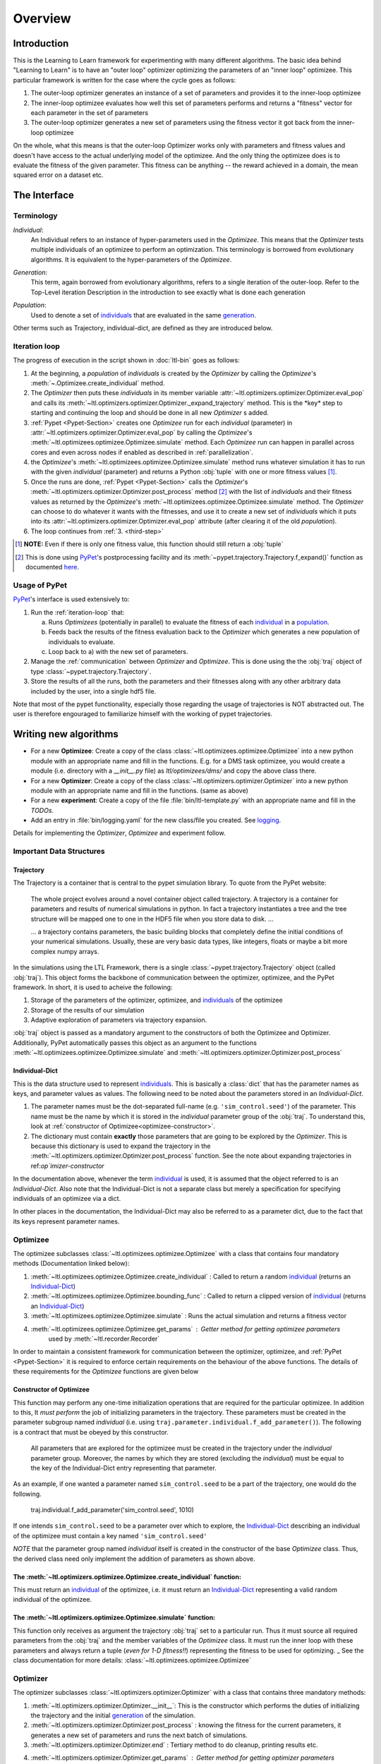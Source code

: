 Overview
========

Introduction
************
This is the Learning to Learn framework for experimenting with many different algorithms. The basic idea behind "Learning to
Learn" is to have an "outer loop" optimizer optimizing the parameters of an "inner loop" optimizee. This particular
framework is written for the case where the cycle goes as follows:

1. The outer-loop optimizer generates an instance of a set of parameters and provides it to the inner-loop optimizee
2. The inner-loop optimizee evaluates how well this set of parameters performs and returns a "fitness" vector for each
   parameter in the set of parameters
3. The outer-loop optimizer generates a new set of parameters using the fitness vector it got back from the inner-loop
   optimizee


On the whole, what this means is that the outer-loop Optimizer works only with parameters and fitness values and doesn't
have access to the actual underlying model of the optimizee. And the only thing the optimizee does is to evaluate the
fitness of the given parameter. This fitness can be anything -- the reward achieved in a domain, the mean squared error
on a dataset etc.

The Interface
*************

Terminology
~~~~~~~~~~~

.. _individual:
.. _individuals:

*Individual*:
  An Individual refers to an instance of hyper-parameters used in the  `Optimizee`. This means that the `Optimizer`
  tests multiple individuals of an optimizee to perform an optimization. This terminology is borrowed from evolutionary
  algorithms. It is equivalent to the hyper-parameters of the `Optimizee`.

.. _generation:

*Generation*:
  This term, again borrowed from evolutionary algorithms, refers to a single iteration of the outer-loop. Refer to
  the Top-Level iteration Description in the introduction to see exactly what is done each generation

.. _population:

*Population*:
  Used to denote a set of individuals_ that are evaluated in the same generation_.

Other terms such as Trajectory, individual-dict, are defined as they are introduced below.


.. _iteration-loop:

Iteration loop
~~~~~~~~~~~~~~


The progress of execution in the script shown in :doc:`ltl-bin` goes as follows:

1. At the beginning, a *population* of *individuals*  is created by the `Optimizer` by calling the `Optimizee`'s
   :meth:`~.Optimizee.create_individual` method.
2. The `Optimizer` then puts these *individuals* in its member variable :attr:`~ltl.optimizers.optimizer.Optimizer.eval_pop` 
   and calls its :meth:`~ltl.optimizers.optimizer.Optimizer._expand_trajectory` method. This is the \*key\* step to
   starting and continuing the loop and should be done in all new `Optimizer` s added.

   .. _third-step:

3. :ref:`Pypet <Pypet-Section>`  creates one `Optimizee` run for each *individual* (parameter) 
   in :attr:`~ltl.optimizers.optimizer.Optimizer.eval_pop` by calling the `Optimizee`'s :meth:`~ltl.optimizees.optimizee.Optimizee.simulate` 
   method.  Each `Optimizee` run can happen in parallel across cores and even across nodes if enabled as described in
   :ref:`parallelization`. 
4. the `Optimizee`'s :meth:`~ltl.optimizees.optimizee.Optimizee.simulate` method runs whatever simulation it has to run
   with the given *individual* (parameter) and returns a Python :obj:`tuple` with one or more fitness values [#]_.
5. Once the runs are done, :ref:`Pypet <Pypet-Section>` calls the `Optimizer`'s 
   :meth:`~ltl.optimizers.optimizer.Optimizer.post_process` method [#]_ with the list of *individuals* and their fitness
   values as returned by the `Optimizee`'s :meth:`~ltl.optimizees.optimizee.Optimizee.simulate` method.
   The `Optimizer` can choose to do whatever it wants with the fitnesses, and use
   it to create a new set of *individuals* which it puts into its :attr:`~ltl.optimizers.optimizer.Optimizer.eval_pop`
   attribute (after clearing it of the old *population*). 
6. The loop continues from :ref:`3. <third-step>`

   
.. [#] **NOTE:** Even if there is only one fitness value, this function should still return a :obj:`tuple`
.. [#] This is done using `PyPet <https://pythonhosted.org/pypet/>`_'s postprocessing facility and its
   :meth:`~pypet.trajectory.Trajectory.f_expand()` function as documented `here
   <http://pythonhosted.org/pypet/cookbook/environment.html#expanding-your-trajectory-via-post-processing>`_. 

.. _Pypet-Section:

Usage of PyPet
~~~~~~~~~~~~~~

`PyPet <https://pythonhosted.org/pypet/>`_'s interface is used extensively to:

1. Run the :ref:`iteration-loop` that:

   a) Runs `Optimizees` (potentially in parallel) to evaluate the fitness of each individual_ in a population_.
   b) Feeds back the results of the fitness evaluation back to the `Optimizer` which generates a new population
      of individuals to evaluate.
   c) Loop back to a) with the new set of parameters.
2. Manage the :ref:`communication` between `Optimizer` and `Optimizee`.  This is done using the the :obj:`traj` object of type 
   :class:`~pypet.trajectory.Trajectory`.
3. Store the results of all the runs, both the parameters and their fitnesses along with any other arbitrary data
   included by the user, into a single hdf5 file.

Note that most of the pypet functionality, especially those regarding the usage of trajectories is NOT abstracted
out. The user is therefore engouraged to familiarize himself with the working of pypet trajectories.
   

Writing new algorithms
**********************

* For a new **Optimizee**: Create a copy of the class :class:`~ltl.optimizees.optimizee.Optimizee` into a new python
  module with an appropriate name and fill in the functions. E.g. for a DMS task optimizee, you would create
  a module (i.e. directory with a `__init__.py` file) as `ltl/optimizees/dms/` and copy the above class there.
* For a new **Optimizer**: Create a copy of the class :class:`~ltl.optimizers.optimizer.Optimizer` into a new python
  module with an appropriate name and fill in the functions. (same as above)
* For a new **experiment**: Create a copy of the file :file:`bin/ltl-template.py` with an appropriate name and fill in
  the *TODOs*.
* Add an entry in :file:`bin/logging.yaml` for the new class/file you created. See logging_.

Details for implementing the `Optimizer`, `Optimizee` and experiment follow.


.. _communication:

Important Data Structures
~~~~~~~~~~~~~~~~~~~~~~~~~

Trajectory
----------

The Trajectory is a container that is central to the pypet simulation library. To quote from the PyPet website:

    The whole project evolves around a novel container object called trajectory. A trajectory is a container for parameters
    and results of numerical simulations in python. In fact a trajectory instantiates a tree and the tree structure will be
    mapped one to one in the HDF5 file when you store data to disk. ...

    ... a trajectory contains parameters, the basic building blocks that completely define the initial
    conditions of your numerical simulations. Usually, these are very basic data types, like integers, floats or maybe a
    bit more complex numpy arrays.

In the simulations using the LTL Framework, there is a single :class:`~pypet.trajectory.Trajectory` object (called
:obj:`traj`). This object forms the backbone of communication between the optimizer, optimizee, and the
PyPet framework. In short, it is used to acheive the following:

1.  Storage of the parameters of the optimizer, optimizee, and individuals_ of the optimizee
2.  Storage of the results of our simulation
3.  Adaptive exploration of parameters via trajectory expansion.

:obj:`traj` object is passed as a mandatory argument to the constructors of both the Optimizee and Optimizer.
Additionally, PyPet automatically passes this object as an argument to the functions
:meth:`~ltl.optimizees.optimizee.Optimizee.simulate` and :meth:`~ltl.optimizers.optimizer.Optimizer.post_process`

.. _Individual-Dict:
.. _Individual-Dicts:

Individual-Dict
---------------
  
This is the data structure used to represent individuals_. This is basically a :class:`dict` that has the parameter
names as keys, and parameter values as values. The following need to be noted about the parameters stored in an
*Individual-Dict*.

1.  The parameter names must be the dot-separated full-name (e.g. ``'sim_control.seed'``) of the parameter. 
    This name must be the name by which it is stored in the `individual` parameter group of the :obj:`traj`.
    To understand this, look at :ref:`constructor of Optimizee<optimizee-constructor>`.

2.  The dictionary must contain **exactly** those parameters that are going to be explored by the `Optimizer`.
    This is because this dictionary is used to expand the trajectory in the :meth:`~ltl.optimizers.optimizer.Optimizer.post_process` function. See the note about expanding trajectories in ref:`op`imizer-constructor`

In the documentation above, whenever the term individual_ is used, it is assumed that the object referred to is 
an `Individual-Dict`. Also note that the Individual-Dict is not a separate class but merely a specification for
specifying individuals of an optimizee via a dict.

In other places in the documentation, the Individual-Dict may also be referred to as a parameter dict, due to the
fact that its keys represent parameter names.

.. _traj-interaction:

Optimizee
~~~~~~~~~

The optimizee subclasses :class:`~ltl.optimizees.optimizee.Optimizee` with a class that contains four mandatory methods
(Documentation linked below):

1. :meth:`~ltl.optimizees.optimizee.Optimizee.create_individual` : Called to return a random individual_ (returns an Individual-Dict_)
2. :meth:`~ltl.optimizees.optimizee.Optimizee.bounding_func` : Called to return a clipped version of individual_ (returns an Individual-Dict_)
3. :meth:`~ltl.optimizees.optimizee.Optimizee.simulate` : Runs the actual simulation and returns a fitness vector
4. :meth:`~ltl.optimizees.optimizee.Optimizee.get_params` : Getter method for getting optimizee parameters
    used by :meth:`~ltl.recorder.Recorder`

In order to maintain a consistent framework for communication between the optimizer, optimizee, and :ref:`PyPet <Pypet-Section>`
it is required to enforce certain requirements on the behaviour of the above functions. The details of these requirements for the
`Optimizee` functions are given below 

.. _optimizee-constructor:

Constructor of Optimizee
------------------------

This function may perform any one-time initialization operations that are required for the particular optimizee.
In addition to this, It *must perform* the job of initializing parameters in the trajectory. These parameters must
be created in the parameter subgroup named `individual` (i.e. using ``traj.parameter.individual.f_add_parameter()``). The
following is a contract that must be obeyed by this constructor.

  All parameters that are explored for the optimizee must be created in the trajectory under the `individual`
  parameter group. Moreover, the names by which they are stored (excluding the `individual`) must be equal to the
  key of the Individual-Dict entry representing that parameter.

As an example, if one wanted a parameter named ``sim_control.seed`` to be a part of the trajectory, one would do
the following.

    traj.individual.f_add_parameter('sim_control.seed', 1010)

If one intends ``sim_control.seed`` to be a parameter over which to explore, the Individual-Dict_ describing an
individual of the optimizee must contain a key named ``'sim_control.seed'``

*NOTE* that the parameter group named `individual` itself is created in the constructor of the base `Optimizee` class.
Thus, the derived class need only implement the addition of parameters as shown above.

The :meth:`~ltl.optimizers.optimizee.Optimizee.create_individual` function:
---------------------------------------------------------------------------

This must return an individual_ of the optimizee, i.e. it must return an Individual-Dict_ representing
a valid random individual of the optimizee. 

The :meth:`~ltl.optimizers.optimizee.Optimizee.simulate` function:
------------------------------------------------------------------

This function only receives as argument the trajectory :obj:`traj` set to a particular run. Thus it must source all
required parameters from the :obj:`traj` and the member variables of the `Optimizee` class. It must run the inner loop
with these parameters and always return a tuple (*even for 1-D fitness!!*) representing the fitness to be used for
optimizing.
_
See the class documentation for more details: :class:`~ltl.optimizees.optimizee.Optimizee`

Optimizer
~~~~~~~~~

The optimizer subclasses :class:`~ltl.optimizers.optimizer.Optimizer` with a class that contains three mandatory methods:

1. :meth:`~ltl.optimizers.optimizer.Optimizer.__init__`: This is the constructor which performs the duties of
   initializing the trajectory and the initial generation_ of the simulation.
2. :meth:`~ltl.optimizers.optimizer.Optimizer.post_process` : knowing the fitness for the current parameters, it
   generates a new set of parameters and runs the next batch of simulations.
3. :meth:`~ltl.optimizers.optimizer.Optimizer.end` : Tertiary method to do cleanup, printing results etc.
4. :meth:`~ltl.optimizers.optimizer.Optimizer.get_params` : Getter method for getting optimizer parameters 
    used by :meth:`~ltl.recorder.Recorder`

Note that in order to maintain a consistent framework for communication between the optimizer, optimizee, and
:ref:`PyPet <Pypet-Section>`, we enforce a certain protocol for the above function. The details of this protocol
are outlined below

.. _optimizer-constructor:

Constructor of Optimizer
------------------------

Perform any one-time initialization tasks including creating optimizer parameters in the trajectory. Note that
optimizer parameters are created in the root parameter group of :obj:`traj` (i.e. `traj.par.f_add_parameter(...)`).

Create a list of individuals_ by using the `optimizee_create_individual` function. These are the individuals that
will be simulated in the first generation (i.e. generation index 0). Assign `self.eval_pop` to the list of above
individuals, and call `self._expand_trajectory()` to expand the trajectory to include the parameters corresponding
to these individuals.

`self._expand_trajectory()` relies on the fact that the individual_ objects are Individual-Dicts_ and uses the keys
to access and assign the relevant optimizee parameters in the parameter group :obj:`traj.par.individual`. This is
the reason for the contract enforced on the Optimizee constructor

Note that all the (non-exploring) paramters to the `Optimizer` is passed in to its constructor through a
:func:`~collections.namedtuple` to keep the paramters documented. For examples see :class:`.GeneticAlgorithmParameters`
or :class:`.SimulatedAnnealingParameters`

The :meth:`~ltl.optimizers.optimizer.Optimizer.post_process` function:
----------------------------------------------------------------------

This function receives, along with the trajectory :obj:`traj`, a list of tuples. Each tuple has the structure 
`(run_index, run_fitness_tuple)`. The :meth:`~ltl.optimizers.optimizer.Optimizer.post_process` function also has
access to the individuals whose fitness was calculated (via the member `self.eval_pop`), and the generation index
(`self.g`), along with any other user defined member variable.

Using the above, the function must calculate a new population_ of individuals_ to explore (remember individuals
are always in Individual-Dict_ form). It must then store this list of individuals in `self.eval_pop` and call
`self._expand_trajectory()`. [See :ref:`optimizer-constructor` for trajectory expansion details]. Also, `self.g`
must be incremented

In case one wishes to terminate the simulation after the current generation, one must simply **not call**
`self._expand_trajectory()`. Do not call `self._expand_trajectory()` with an empty `self.eval_pop` as it will
raise an error

Some points to remember are the following:

1.  The call to `self._expand_trajectory` not only causes the trajectory to store more parameter values to explore,
    bu, due to the mechanism underlying :meth:`~pypet.trajectory.Trajectory.f_expand()`, also causes the 
    :ref:`Pypet <Pypet-Section>` framework to run the optimizee :meth:`~ltl.optimizees.optimizee.Optimizee.simulate`
    function on these parameters. Look at the documentation referenced in the footnote of iteration-loop_ for more
    details on this

2.  **Always** build the optimizer to maximize fitness. The weights that are passed in to the optimizer constructor
    can be made negative if one wishes to perform minimization

.. See the `PyPet documentation <https://pythonhosted.org/pypet/manual/introduction.html#what-to-do-with-pypet>`_ for more
.. documentation to understand how PyPet works.

See the class documentation for more details: :class:`~ltl.optimizers.optimizer.Optimizer`


Running an LTL simulation
~~~~~~~~~~~~~~~~~~~~~~~~~

Before running a simulation for the first time, you need to specify the output directory for your results. To do so,
create a new file :file:`bin/path.conf` with a single entry containing an absolute path or a path relative to the top-
level LTL directory, e.g. :file:`./output_results/`, and create an empty folder at the path you specified. You also need
to commit any staged files to your local repo. Failing to follow these instructions raises an error when trying to run
any of the test simulations.

To run a LTL simulation, copy the file :file:`bin/ltl-template.py` (see :doc:`ltl-bin`) to
:file:`bin/ltl-{optimizeeabbr}-{optimizerabbr}.py`. Then fill in all the **TODOs** . Especially the parts with the
initialization of the appropriate `Optimizers` and `Optimizees`. The rest of the code should be left in place for
logging, recording and PyPet. See the source of :file:`bin/ltl-template.py` for more details. The `next section <recording_>`_
describes how to use the recorder to output a summary record of the run (esp. for benchmarks).

.. _recording:

Recording an LTL Simulation
~~~~~~~~~~~~~~~~~~~~~~~~~~~
Recorder enables user to record the results of the simulation in form of .md file which is then
ready to publish.

To implement the ability for recording the results, the user creates an instance of
:class:`~ltl.recorder.Recorder` and calls :meth:`~ltl.recorder.Recorder.start`.
At the end of the simulation the user calls :meth:`~ltl.recorder.Recorder.end`
method which is responsible for generating the details of the simulated session.

To enable the recorder functionality the simulation is run as following (for some arbitrary
bin/ltl-example simulation)::

  `python3 bin/ltl-example.py --record-experiment --username <username> --description <one_line_description>`

If the `bin/ltl-example.py` provides the recording functionality, you should be able to find a `result_details.md`
file in the "results/<optimizer_name>-<benchmark_name>-<dd-mm-yyyy--hh-MM-ss>" together with .yaml files representing
additional experiment info. The results should then be checked in to the master-branch.


Additional Utilities and Protocols
**********************************

While the essential interface between Optimizers, Optimizers, and :ref:`PyPet <Pypet-Section>` is completely defined
above, The practical implementation of Optimizers and Optimizees demands certain frequently used data structures and
functions. These are detailed here

dict-to-list-to-dict Conversion
~~~~~~~~~~~~~~~~~~~~~~~~~~~~~~~

The benefit of treating individuals_ as Individual-Dicts_ is that it allows properly named parameters in the optimizee,
however this comes at the cost of the optimizer being unable to generalize across different Optimizee classes with
different Individual-Dicts_ representing the individual. One solution for this is that most Optimizers prefer to behave
like they are optimizing a vector (in the case of python, a list). Thus, the Optimizer requires the ability to convert
back and forth between a list and a dictionary. For this purpose, we have the following functions

1.  :meth:`~ltl.dict_to_list`
2.  :meth:`~ltl.list_to_dict`

Check their documentation for more details.

Parameter Bounding
~~~~~~~~~~~~~~~~~~

Most optimizees impose bounds on their parameters in some form. For example the
:class:`~ltl.optimizees.FunctionOptimizee` imposes a rectangular bound on the set of valid coordinates. Most Optimizers
on the other hand do not have direct access to these bounds. Hence, If the optimizer wishes to support bounding, it must
accept a bounding-function_ as an argument.

.. _bounding-function:

Bounding Function:

  This is a function that takes as an argument an individual_ of the Optimizee (an Individual-Dict_) and returns an
  individual_ that is a 'bounded' version of the said individual. This bounding may for instance be implemented by means
  of clipping or normalization. Both the :class:`~ltl.optimizees.FunctionOptimizee` and the
  :class:`~ltl.optimizees.LSMOptimizee` implement bounding functions in their classes which may be used in case a
  function is required for bounding.


Examples
********

* See :class:`~ltl.optimizees.functions.optimizee.FunctionGeneratorOptimizee` for an example of an `Optimizee` (based on simple
  function minimization).
* See :class:`~ltl.optimizers.simulatedannealing.optimizer.SimulatedAnnealingOptimizer` for an example of an
  implementation of simulated annealing `Optimizer`.
* See :ref:`ltl-experiments` for an example implementation of an LTL experiment with an arbitrary `Optimizee` and `Optimizer`.


.. _data-postprocessing:

Data postprocessing
*******************

Having run the simulation, the next superpower required is the ability to make sense of all the data that we've dumped
into the trajectory and (consequently) the HDF file. Of course you could use the functions that pypet provides for this
purpose but the complexity of the interface is rather discouraging. Therefore to cover the most common cases (In fact, I
really haven't YET come across any other cases), We have created the :mod:`~ltl.dataprocessing` with the relevant
functions. Look up the documentation of the module for further details.


.. _logging:

Logging
*******

1.  Always use the `logger` object obtained from::

      logger = logging.getLogger('heirarchical.logger.name')

    to output messages to a console/file. 

2.  Setting up logging in a multiprocessing environment is a mind-numbingly painful process. Therefore, to keep users
    sane, we have provided the module :mod:`~ltl.logging_tools` with 2 functions which can be used to conveniently setup
    logging. See the module documentation for more details.

3.  As far as using loggers is concerned, the convention is one logger per file. The name of the logger should reflect
    module heirarcy. For example, the logger used in the file `optimizers/crossentropy/optimizer.py` is named
    ``'optimizers.crossentropy'``

4.  A logger is uniquely identified by its name throughout the python process (i.e. it's kinda like a global variable).
    Thus if two different files use ``'optimizer.crossentropy'`` then their logs will be redirect to the same logger.

You can modify the :file:`bin/logging.yaml` file to choose the output level and to redirect messages to console or
file.

See the `Python logging tutorial <https://docs.python.org/3/howto/logging.html>`_ for more details.

Other packages used
*******************
* `PyPet <https://pythonhosted.org/pypet/>`_: This is a parameter exploration toolkit that managers exploration
  of parameter space *and* storing the results in a standard format (HDF5).
* `SCOOP <https://scoop.readthedocs.io/en/0.7/>`_: This is optionally used for distributing individual Optimizee
  simulations across multiple hosts in a cluster.

.. _parallelization:

Parallelization
***************

PyPet also supports running different instances of the experiments on different cores and hosts (using the 
`SCOOP <https://scoop.readthedocs.io/en/0.7/>`_ library). This is enabled by default in the scripts in `bin/`.
To run experiments with scoop, you shoud start your instance of python with `python3 -m scoop script.py`. See the 
`scoop documentation <https://scoop.readthedocs.io/en/0.7/usage.html#how-to-launch-scoop-programs>`_ for more details.


